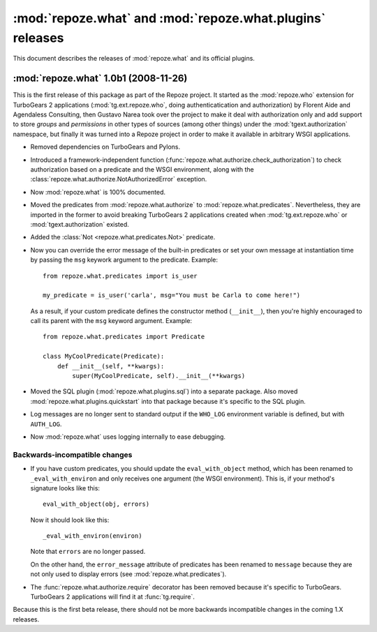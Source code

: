 **********************************************************
:mod:`repoze.what` and :mod:`repoze.what.plugins` releases
**********************************************************

This document describes the releases of :mod:`repoze.what` and its official
plugins.


.. _repoze.what-1.0b1:

:mod:`repoze.what` 1.0b1 (2008-11-26)
=====================================

This is the first release of this package as part of the Repoze project. It
started as the :mod:`repoze.who` extension for TurboGears 2 applications
(:mod:`tg.ext.repoze.who`, doing authenticatication and authorization) by 
Florent Aide and Agendaless Consulting, then Gustavo Narea took over the 
project to make it deal with authorization only and add support to store 
`groups` and `permissions` in other types of sources (among other things) 
under the :mod:`tgext.authorization` namespace, but finally it was turned into
a Repoze project in order to make it available in arbitrary WSGI applications.

* Removed dependencies on TurboGears and Pylons.
* Introduced a framework-independent function 
  (:func:`repoze.what.authorize.check_authorization`) to check authorization 
  based on a predicate and the WSGI environment, along with the
  :class:`repoze.what.authorize.NotAuthorizedError` exception.
* Now :mod:`repoze.what` is 100% documented.
* Moved the predicates from :mod:`repoze.what.authorize` to
  :mod:`repoze.what.predicates`. Nevertheless, they are imported in the former
  to avoid breaking TurboGears 2 applications created when 
  :mod:`tg.ext.repoze.who` or :mod:`tgext.authorization` existed.
* Added the :class:`Not <repoze.what.predicates.Not>` predicate.
* Now you can override the error message of the built-in predicates or set your
  own message at instantiation time by passing the ``msg`` keywork argument to
  the predicate. Example::
  
      from repoze.what.predicates import is_user
      
      my_predicate = is_user('carla', msg="You must be Carla to come here!")
      
  As a result, if your custom predicate defines the constructor method
  (``__init__``), then you're highly encouraged to call its parent with the
  ``msg`` keyword argument. Example::
  
      from repoze.what.predicates import Predicate
      
      class MyCoolPredicate(Predicate):
          def __init__(self, **kwargs):
              super(MyCoolPredicate, self).__init__(**kwargs)
  
* Moved the SQL plugin (:mod:`repoze.what.plugins.sql`) into a separate
  package. Also moved :mod:`repoze.what.plugins.quickstart` into that package
  because it's specific to the SQL plugin.
* Log messages are no longer sent to standard output if the ``WHO_LOG``
  environment variable is defined, but with ``AUTH_LOG``.
* Now :mod:`repoze.what` uses logging internally to ease debugging.


Backwards-incompatible changes
------------------------------

* If you have custom predicates, you should update the ``eval_with_object`` 
  method, which has been renamed to ``_eval_with_environ`` and only receives one 
  argument (the WSGI environment). This is, if your method's signature looks 
  like this::

      eval_with_object(obj, errors)

  Now it should look like this::
  
      _eval_with_environ(environ)
  
  Note that ``errors`` are no longer passed.
  
  On the other hand, the ``error_message`` attribute of predicates has been
  renamed to ``message`` because they are not only used to display errors
  (see :mod:`repoze.what.predicates`).
* The :func:`repoze.what.authorize.require` decorator has been removed because 
  it's specific to TurboGears. TurboGears 2 applications will find it at
  :func:`tg.require`.

Because this is the first beta release, there should not be more backwards
incompatible changes in the coming 1.X releases.
